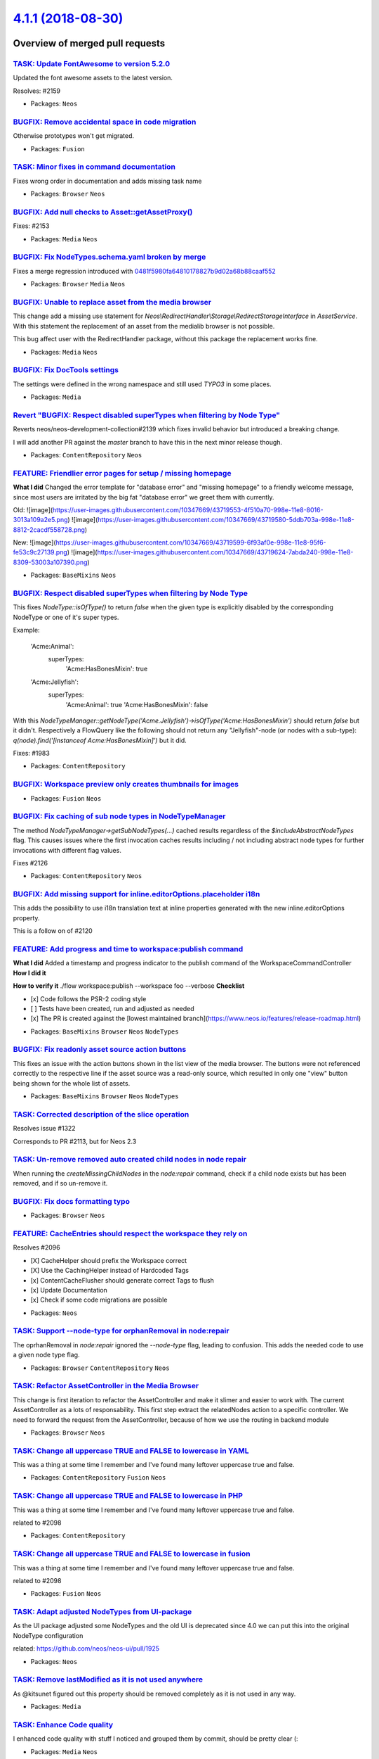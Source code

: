 `4.1.1 (2018-08-30) <https://github.com/neos/neos-development-collection/releases/tag/4.1.1>`_
==============================================================================================

Overview of merged pull requests
~~~~~~~~~~~~~~~~~~~~~~~~~~~~~~~~

`TASK: Update FontAwesome to version 5.2.0 <https://github.com/neos/neos-development-collection/pull/2160>`_
------------------------------------------------------------------------------------------------------------

Updated the font awesome assets to the latest version.

Resolves: #2159

* Packages: ``Neos``

`BUGFIX: Remove accidental space in code migration <https://github.com/neos/neos-development-collection/pull/2158>`_
--------------------------------------------------------------------------------------------------------------------

Otherwise prototypes won't get migrated.

* Packages: ``Fusion``

`TASK: Minor fixes in command documentation <https://github.com/neos/neos-development-collection/pull/2155>`_
-------------------------------------------------------------------------------------------------------------

Fixes wrong order in documentation and adds missing task name

* Packages: ``Browser`` ``Neos``

`BUGFIX: Add null checks to Asset::getAssetProxy() <https://github.com/neos/neos-development-collection/pull/2154>`_
--------------------------------------------------------------------------------------------------------------------

Fixes: #2153

* Packages: ``Media`` ``Neos``

`BUGFIX: Fix NodeTypes.schema.yaml broken by merge <https://github.com/neos/neos-development-collection/pull/2151>`_
--------------------------------------------------------------------------------------------------------------------

Fixes a merge regression introduced with `0481f5980fa64810178827b9d02a68b88caaf552 <https://github.com/neos/neos-development-collection/commit/0481f5980fa64810178827b9d02a68b88caaf552>`_

* Packages: ``Browser`` ``Media`` ``Neos``

`BUGFIX: Unable to replace asset from the media browser <https://github.com/neos/neos-development-collection/pull/2142>`_
-------------------------------------------------------------------------------------------------------------------------

This change add a missing use statement for `Neos\\RedirectHandler\\Storage\\RedirectStorageInterface` in `AssetService`. With this statement the replacement of an asset from the medialib browser is not possible.

This bug affect user with the RedirectHandler package, without this package the replacement works fine.

* Packages: ``Media`` ``Neos``

`BUGFIX: Fix DocTools settings <https://github.com/neos/neos-development-collection/pull/2148>`_
------------------------------------------------------------------------------------------------

The settings were defined in the wrong namespace and still used `TYPO3` in
some places.

* Packages: ``Media``

`Revert "BUGFIX: Respect disabled superTypes when filtering by Node Type" <https://github.com/neos/neos-development-collection/pull/2145>`_
-------------------------------------------------------------------------------------------------------------------------------------------

Reverts neos/neos-development-collection#2139 which fixes invalid
behavior but introduced a breaking change.

I will add another PR against the `master` branch to have this in the
next minor release though.

* Packages: ``ContentRepository`` ``Neos``

`FEATURE: Friendlier error pages for setup / missing homepage <https://github.com/neos/neos-development-collection/pull/2136>`_
-------------------------------------------------------------------------------------------------------------------------------

**What I did**
Changed the error template for "database error" and "missing homepage" to a friendly welcome message, since most users are irritated by the big fat "database error" we greet them with currently.

Old:
![image](https://user-images.githubusercontent.com/10347669/43719553-4f510a70-998e-11e8-8016-3013a109a2e5.png)
![image](https://user-images.githubusercontent.com/10347669/43719580-5ddb703a-998e-11e8-8812-2cacdf558728.png)

New:
![image](https://user-images.githubusercontent.com/10347669/43719599-6f93af0e-998e-11e8-95f6-fe53c9c27139.png)
![image](https://user-images.githubusercontent.com/10347669/43719624-7abda240-998e-11e8-8309-53003a107390.png)

* Packages: ``BaseMixins`` ``Neos``

`BUGFIX: Respect disabled superTypes when filtering by Node Type <https://github.com/neos/neos-development-collection/pull/2139>`_
----------------------------------------------------------------------------------------------------------------------------------

This fixes `NodeType::isOfType()` to return `false` when the given
type is explicitly disabled by the corresponding NodeType or one of
it's super types.

Example:

    'Acme:Animal':
      superTypes:
        'Acme:HasBonesMixin': true

    'Acme:Jellyfish':
      superTypes:
        'Acme:Animal': true
        'Acme:HasBonesMixin': false

With this `NodeTypeManager::getNodeType('Acme.Jellyfish')->isOfType('Acme:HasBonesMixin')`
should return `false` but it didn't.
Respectively a FlowQuery like the following should not return any "Jellyfish"-node (or
nodes with a sub-type): `q(node).find('[instanceof Acme:HasBonesMixin]')` but it did.

Fixes: #1983

* Packages: ``ContentRepository``

`BUGFIX: Workspace preview only creates thumbnails for images <https://github.com/neos/neos-development-collection/pull/2138>`_
-------------------------------------------------------------------------------------------------------------------------------

* Packages: ``Fusion`` ``Neos``

`BUGFIX: Fix caching of sub node types in NodeTypeManager <https://github.com/neos/neos-development-collection/pull/2127>`_
---------------------------------------------------------------------------------------------------------------------------

The method `NodeTypeManager->getSubNodeTypes(...)` cached results
regardless of the `$includeAbstractNodeTypes` flag. This causes issues
where the first invocation caches results including / not including abstract
node types for further invocations with different flag values.

Fixes #2126 

* Packages: ``ContentRepository`` ``Neos``

`BUGFIX: Add missing support for inline.editorOptions.placeholder i18n <https://github.com/neos/neos-development-collection/pull/2125>`_
----------------------------------------------------------------------------------------------------------------------------------------

This adds the possibility to use i18n translation text at inline properties generated with the new inline.editorOptions property.

This is a follow on of #2120

`FEATURE: Add progress and time to workspace:publish command <https://github.com/neos/neos-development-collection/pull/2111>`_
------------------------------------------------------------------------------------------------------------------------------

**What I did**
Added a timestamp and progress indicator to the publish command of the WorkspaceCommandController
**How I did it**

**How to verify it**
./flow workspace:publish --workspace foo --verbose
**Checklist**

- [x] Code follows the PSR-2 coding style
- [ ] Tests have been created, run and adjusted as needed
- [x] The PR is created against the [lowest maintained branch](https://www.neos.io/features/release-roadmap.html)

* Packages: ``BaseMixins`` ``Browser`` ``Neos`` ``NodeTypes``

`BUGFIX: Fix readonly asset source action buttons <https://github.com/neos/neos-development-collection/pull/2119>`_
-------------------------------------------------------------------------------------------------------------------

This fixes an issue with the action buttons shown in the list view
of the media browser. The buttons were not referenced correctly to
the respective line if the asset source was a read-only source, which
resulted in only one "view" button being shown for the whole list of
assets.

* Packages: ``BaseMixins`` ``Browser`` ``Neos`` ``NodeTypes``

`TASK: Corrected description of the slice operation <https://github.com/neos/neos-development-collection/pull/2117>`_
---------------------------------------------------------------------------------------------------------------------

Resolves issue #1322

Corresponds to PR #2113, but for Neos 2.3

`TASK: Un-remove removed auto created child nodes in node repair <https://github.com/neos/neos-development-collection/pull/1995>`_
----------------------------------------------------------------------------------------------------------------------------------

When running the `createMissingChildNodes` in the `node:repair` command, check if a child node exists but has been removed, and if so un-remove it.

`BUGFIX: Fix docs formatting typo <https://github.com/neos/neos-development-collection/pull/2114>`_
---------------------------------------------------------------------------------------------------

* Packages: ``Browser`` ``Neos``

`FEATURE: CacheEntries should respect the workspace they rely on <https://github.com/neos/neos-development-collection/pull/2097>`_
----------------------------------------------------------------------------------------------------------------------------------

Resolves #2096

- [X] CacheHelper should prefix the Workspace correct
- [X] Use the CachingHelper instead of Hardcoded Tags 
- [x] ContentCacheFlusher should generate correct Tags to flush
- [x] Update Documentation
- [x] Check if some code migrations are possible

* Packages: ``Neos``

`TASK: Support --node-type for orphanRemoval in node:repair <https://github.com/neos/neos-development-collection/pull/2053>`_
-----------------------------------------------------------------------------------------------------------------------------

The oprhanRemoval in `node:repair` ignored the `--node-type` flag, leading
to confusion. This adds the needed code to use a given node type flag.

* Packages: ``Browser`` ``ContentRepository`` ``Neos``

`TASK: Refactor AssetController in the Media Browser <https://github.com/neos/neos-development-collection/pull/2110>`_
----------------------------------------------------------------------------------------------------------------------

This change is first iteration to refactor the AssetController and make it slimer and easier to work with. The current AssetController as a lots of responsability. This first step extract the relatedNodes action to a specific controller. We need to forward the request from the AssetController, because of how we use the routing in backend module

* Packages: ``Browser`` ``Neos``

`TASK: Change all uppercase TRUE and FALSE to lowercase in YAML <https://github.com/neos/neos-development-collection/pull/2098>`_
---------------------------------------------------------------------------------------------------------------------------------

This was a thing at some time I remember and I've found many leftover uppercase true and false.

* Packages: ``ContentRepository`` ``Fusion`` ``Neos``

`TASK: Change all uppercase TRUE and FALSE to lowercase in PHP <https://github.com/neos/neos-development-collection/pull/2099>`_
--------------------------------------------------------------------------------------------------------------------------------

This was a thing at some time I remember and I've found many leftover uppercase true and false.

related to #2098 

* Packages: ``ContentRepository``

`TASK: Change all uppercase TRUE and FALSE to lowercase in fusion <https://github.com/neos/neos-development-collection/pull/2100>`_
-----------------------------------------------------------------------------------------------------------------------------------

This was a thing at some time I remember and I've found many leftover uppercase true and false.

related to #2098

* Packages: ``Fusion`` ``Neos``

`TASK: Adapt adjusted NodeTypes from UI-package <https://github.com/neos/neos-development-collection/pull/2105>`_
-----------------------------------------------------------------------------------------------------------------

As the UI package adjusted some NodeTypes and the old UI
is deprecated since 4.0 we can put this into the original
NodeType configuration

related: https://github.com/neos/neos-ui/pull/1925

* Packages: ``Neos``

`TASK: Remove lastModified as it is not used anywhere <https://github.com/neos/neos-development-collection/pull/2106>`_
-----------------------------------------------------------------------------------------------------------------------

As @kitsunet figured out this property should be removed completely as it is not used in any way.

* Packages: ``Media``

`TASK: Enhance Code quality <https://github.com/neos/neos-development-collection/pull/2102>`_
---------------------------------------------------------------------------------------------

I enhanced code quality with stuff I noticed and grouped them by commit, should be pretty clear (:

* Packages: ``Media`` ``Neos``

`TASK: Remove unneeded ternerary operation <https://github.com/neos/neos-development-collection/pull/2101>`_
------------------------------------------------------------------------------------------------------------

I've found this while going through the code ...
I think there is no reason for this operation

* Packages: ``ContentRepository``

`DOCS: Add accept option to Asset- and Image-Editor  <https://github.com/neos/neos-development-collection/pull/2093>`_
----------------------------------------------------------------------------------------------------------------------

Documenting the new `accept`-option.

See: https://github.com/neos/neos-ui/pull/1900

* Packages: ``Neos``

`BUGFIX: Fix regression in dimension menu introduced by #1159 <https://github.com/neos/neos-development-collection/pull/2092>`_
-------------------------------------------------------------------------------------------------------------------------------

This fixes a regression in dimension menu (introduced by #1159) by 
adding `null` as default arguments back in.

* Packages: ``Neos``

`TASK: Fix sorting icon <https://github.com/neos/neos-development-collection/pull/2040>`_
-----------------------------------------------------------------------------------------

null

* Packages: ``Browser``

`BUGFIX: Adjust NodeTypes.schema.yaml in Neos.Neos <https://github.com/neos/neos-development-collection/pull/2080>`_
--------------------------------------------------------------------------------------------------------------------

Allows to omit some keys that are often (correctly) left out.

* Packages: ``Browser`` ``Neos``

`TASK: Fix documentation for inline.editorOptions <https://github.com/neos/neos-development-collection/pull/2073>`_
-------------------------------------------------------------------------------------------------------------------

The former`aloha` things need to go under `formatting` and have a new format.

* Packages: ``Browser`` ``Neos``

`BUGFIX: Make sure to materialize as few nodes as possible <https://github.com/neos/neos-development-collection/pull/2085>`_
----------------------------------------------------------------------------------------------------------------------------

For property changes there is no necessity to materialize
auto-created child nodes as well. In projects with deeply
nested auto-created node structures this behaviour could
quickly generate huge amounts of changed nodes therefore
we should only materialize child nodes for structural
changes.

All of this is only valid for workspace materializations though,
in case dimensions need to be materialized as well, we need to
materialize all child nodes as well for consistency.

`FEATURE: Integrate pdf.js to preview PDF in the Media Browser <https://github.com/neos/neos-development-collection/pull/1745>`_
--------------------------------------------------------------------------------------------------------------------------------

null

* Packages: ``Browser``

`TASK: Improve Fusion debugging experience <https://github.com/neos/neos-development-collection/pull/2066>`_
------------------------------------------------------------------------------------------------------------

This change introduce a DebugStack to store all the debugging
message created with `Neos.Fusion:Debug`, to avoid breaking
the rendering when using var_dump before the HTTP request has
been send, this change flush the DebugStack at the end of the
page rendering. The new `Neos.Fusion:DebugDump` can be used as a
Fusion processor to flush the stack at any point during the
rendering.

The `DebugMessage` is used as a DTO to transport the debugging
informations. It contains a currently unused property `level`.
This property can be used in the future to use a logging backend to
store debugging informations or integrate with protocols like Chrome
Logger to send the debugging informations in the browser directly.

* Packages: ``Neos``

`TASK: Allow DimensionsMenu item label to be overridden in sub class <https://github.com/neos/neos-development-collection/pull/1159>`_
--------------------------------------------------------------------------------------------------------------------------------------

This change extract the logic to build the menu item label to a
dedicated method. With this change applied it's more easy to change this
logic without the needs to override the full buildItems method.

`Kickstarted NodeType, Fusion & Page template more consistent & beginner-friendly <https://github.com/neos/neos-development-collection/pull/2083>`_
---------------------------------------------------------------------------------------------------------------------------------------------------

* Packages: ``Browser`` ``SiteKickstarter``

`BUGFIX: On asset change flush entries tagged with AssetDynamicTag <https://github.com/neos/neos-development-collection/pull/2082>`_
------------------------------------------------------------------------------------------------------------------------------------

When using `registerAssetChange()` provided by `ContentCacheFlusher` not all affected
cache entries would always be flushed. This adds flushing of entries tagged `AssetDynamicTag_*`
as done through `ConvertUrisImplementation`–`Runtime`–`RuntimeContentCache` to solve
this.

`BUGFIX: Prevent stale object references in user runtime cache <https://github.com/neos/neos-development-collection/pull/2084>`_
--------------------------------------------------------------------------------------------------------------------------------

Holding a reference to an doctrine object can be dangerous
if something happens to the UOW during that time, so that
a new instance of the entity is produced, resulting in a
stale entity reference that must be considered detached.
We therefore should only cache the persistence identifier of
a user for easier retrieval. If said user was already loaded by
doctrine it will be available in the identity map and should not
trigger another query, making this not less efficient than the
original solution.

Additionally refactored so that the cache is flat.

`BUGFIX: Avoid duplicate results and respect filter in NodeSearchService <https://github.com/neos/neos-development-collection/pull/2087>`_
------------------------------------------------------------------------------------------------------------------------------------------

Moves the "search by node id" logic from the `NodesController` to the
`NodeSearchService` fixing the following regressions:

* Duplicate results will be filtered
* Respect `$searchableNodeTypeNames` argument
* Don't execute `getNodeByIdentifier()` twice for every search

Fixes: #2079
Related: #1894

* Packages: ``Browser`` ``Neos``

`BUGFIX: "inCacheEntryPoint" needs to be saved <https://github.com/neos/neos-development-collection/pull/2077>`_
----------------------------------------------------------------------------------------------------------------

It is necessary to save and restore the `incacheEntryPoint` state in the following situation:

* the dynamic cache segment is evaluated in the **preEvaluate** step of a fusion path which will set `inCacheEntryPoint` to `null`
* the **preEvaluate** returns a "cache miss" because not all segments could be replaced
* Fusion then evaluates the path as usual 
* the runtime content cache then sets `currentPathIsEntryPoint` to `true` in *enter*  bc `inCacheEntryPoint` is still `null`
* the *postProcess* step then processes the cache entry and removes all CONTENT_CACHE markers bc `currentPathIsEntryPoint` is `true`


BTW: In this situation, *uncached* and *dynamic* segments are evaluated twice. But this is outside the scope of this bugfix. 

`BUGFIX: Column NodeType should be abstract <https://github.com/neos/neos-development-collection/pull/2075>`_
-------------------------------------------------------------------------------------------------------------

The `Neos.NodeTypes:Column` NodeType was always abstract, the 
abtract property isn't inherited down so it must be set again
on any inheriting NodeType. So to have Column abstract it must
declare so (again).

Fixes: #2071

* Packages: ``NodeTypes``

`BUGFIX: Do not insist on assetSourceOptions to be set <https://github.com/neos/neos-development-collection/pull/2065>`_
------------------------------------------------------------------------------------------------------------------------

assetSourceOptions are used to configure an asset source, but
they are not necessarily needed.

* Packages: ``Browser``

`DOCS: replace outdated Aloha configuration samples <https://github.com/neos/neos-development-collection/pull/2069>`_
---------------------------------------------------------------------------------------------------------------------

Resolves: https://github.com/neos/neos-ui/issues/1619

The new UI has this format as the default: https://github.com/neos/neos-ui/blob/`9219a78b7bb0e96e1caf7d570c18faef9061423f <https://github.com/neos/neos-development-collection/commit/9219a78b7bb0e96e1caf7d570c18faef9061423f>`_/packages/neos-ui-contentrepository/src/registry/NodeTypesRegistry.js#L192

I think it's time to start officially using it.

* Packages: ``Neos``

`BUGFIX: Switch to using EntityManagerInterface <https://github.com/neos/neos-development-collection/pull/2067>`_
-----------------------------------------------------------------------------------------------------------------

This avoids (potential) error caused by two Doctrine UoW instances
being in use, one in the EntityManager (of Flow) and one in the
ObjectManager injected here.

* Packages: ``Browser`` ``ContentRepository`` ``Media`` ``Neos``

`DOCS: document forceCrop feature <https://github.com/neos/neos-development-collection/pull/2049>`_
---------------------------------------------------------------------------------------------------

* Packages: ``Neos``

`DOCS: document new events API of the new UI <https://github.com/neos/neos-development-collection/pull/2050>`_
--------------------------------------------------------------------------------------------------------------

* Packages: ``Neos``

`BUGFIX: Fix pagination for ListView in Media Browser <https://github.com/neos/neos-development-collection/pull/2062>`_
-----------------------------------------------------------------------------------------------------------------------

Use `paginatedAssetProxies` instead of `assetProxies` in Neos.Media.Browser ListView to make pagination work again.

`DOCS: Document custom background color for editPreviewMode <https://github.com/neos/neos-development-collection/pull/2052>`_
-----------------------------------------------------------------------------------------------------------------------------

This PR adds documentation for the newlty introduced `backgroundColor` option for custom `editPreviewModes`

related: https://github.com/neos/neos-ui/pull/1864

`Tiny documentation typo bugfix <https://github.com/neos/neos-development-collection/pull/2063>`_
-------------------------------------------------------------------------------------------------

Added a colon to make syntax highlighting work.

* Packages: ``Neos``

`BUGFIX: Fix Node migration without filter <https://github.com/neos/neos-development-collection/pull/2058>`_
------------------------------------------------------------------------------------------------------------

This change test if the migration contains a filter before creating the
contrains. Without this change the migration fails with an empty WHERE
clause.

This bug impact the migration `20150716212459`. This migration is used to
define default dimensions on all nodes.

`BUGFIX: Fix icons in modules after FA5 change <https://github.com/neos/neos-development-collection/pull/2057>`_
----------------------------------------------------------------------------------------------------------------

Resolves: #2054

* Packages: ``Browser`` ``Neos``

`TASK: Adjust test to change in Neos.Neos.Ui <https://github.com/neos/neos-development-collection/pull/2056>`_
--------------------------------------------------------------------------------------------------------------

The UI package comes with a new image serializer that needs to be
configured so the test sees it's expected result.

This change depends on [`1b4562c8b71a595b48fec03fac9cd52b9f8c7a5e <https://github.com/neos/neos-development-collection/commit/1b4562c8b71a595b48fec03fac9cd52b9f8c7a5e>`_](https://github.com/neos/neos-ui/pull/1866/commits/`1b4562c8b71a595b48fec03fac9cd52b9f8c7a5e <https://github.com/neos/neos-development-collection/commit/1b4562c8b71a595b48fec03fac9cd52b9f8c7a5e>`_) in the
UI package.

* Packages: ``Neos``

`BUGFIX: Use correct cache namespace for redis in documentation <https://github.com/neos/neos-development-collection/pull/2048>`_
---------------------------------------------------------------------------------------------------------------------------------

The old namespace was deprecated and is now gone with 4.0

* Packages: ``Browser`` ``Neos``

`Updated Icon Documentation to FA5 <https://github.com/neos/neos-development-collection/pull/2042>`_
----------------------------------------------------------------------------------------------------

Old version still referred developers to Fontawesome 3. Update includes information on including icons with prefix- and icon-class.

* Packages: ``Neos``

`TASK: Revert composer changes for master <https://github.com/neos/neos-development-collection/pull/2041>`_
-----------------------------------------------------------------------------------------------------------

* Packages: ``SiteKickstarter``

`Detailed log <https://github.com/neos/neos-development-collection/compare/4.0.0...4.1.1>`_
~~~~~~~~~~~~~~~~~~~~~~~~~~~~~~~~~~~~~~~~~~~~~~~~~~~~~~~~~~~~~~~~~~~~~~~~~~~~~~~~~~~~~~~~~~~
